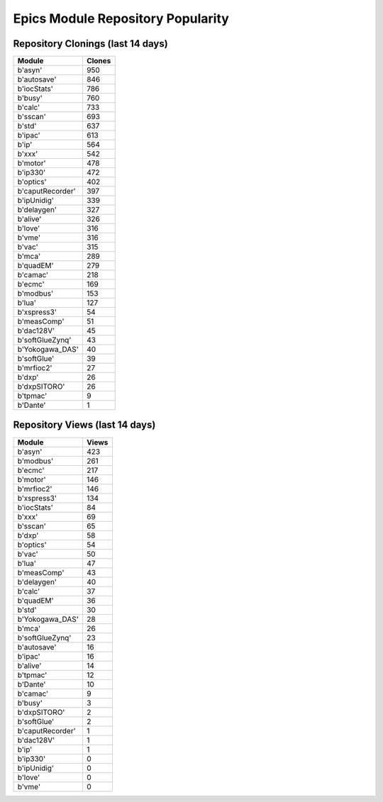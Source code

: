 ==================================
Epics Module Repository Popularity
==================================



Repository Clonings (last 14 days)
----------------------------------
.. csv-table::
   :header: Module, Clones

   b'asyn', 950
   b'autosave', 846
   b'iocStats', 786
   b'busy', 760
   b'calc', 733
   b'sscan', 693
   b'std', 637
   b'ipac', 613
   b'ip', 564
   b'xxx', 542
   b'motor', 478
   b'ip330', 472
   b'optics', 402
   b'caputRecorder', 397
   b'ipUnidig', 339
   b'delaygen', 327
   b'alive', 326
   b'love', 316
   b'vme', 316
   b'vac', 315
   b'mca', 289
   b'quadEM', 279
   b'camac', 218
   b'ecmc', 169
   b'modbus', 153
   b'lua', 127
   b'xspress3', 54
   b'measComp', 51
   b'dac128V', 45
   b'softGlueZynq', 43
   b'Yokogawa_DAS', 40
   b'softGlue', 39
   b'mrfioc2', 27
   b'dxp', 26
   b'dxpSITORO', 26
   b'tpmac', 9
   b'Dante', 1



Repository Views (last 14 days)
-------------------------------
.. csv-table::
   :header: Module, Views

   b'asyn', 423
   b'modbus', 261
   b'ecmc', 217
   b'motor', 146
   b'mrfioc2', 146
   b'xspress3', 134
   b'iocStats', 84
   b'xxx', 69
   b'sscan', 65
   b'dxp', 58
   b'optics', 54
   b'vac', 50
   b'lua', 47
   b'measComp', 43
   b'delaygen', 40
   b'calc', 37
   b'quadEM', 36
   b'std', 30
   b'Yokogawa_DAS', 28
   b'mca', 26
   b'softGlueZynq', 23
   b'autosave', 16
   b'ipac', 16
   b'alive', 14
   b'tpmac', 12
   b'Dante', 10
   b'camac', 9
   b'busy', 3
   b'dxpSITORO', 2
   b'softGlue', 2
   b'caputRecorder', 1
   b'dac128V', 1
   b'ip', 1
   b'ip330', 0
   b'ipUnidig', 0
   b'love', 0
   b'vme', 0
